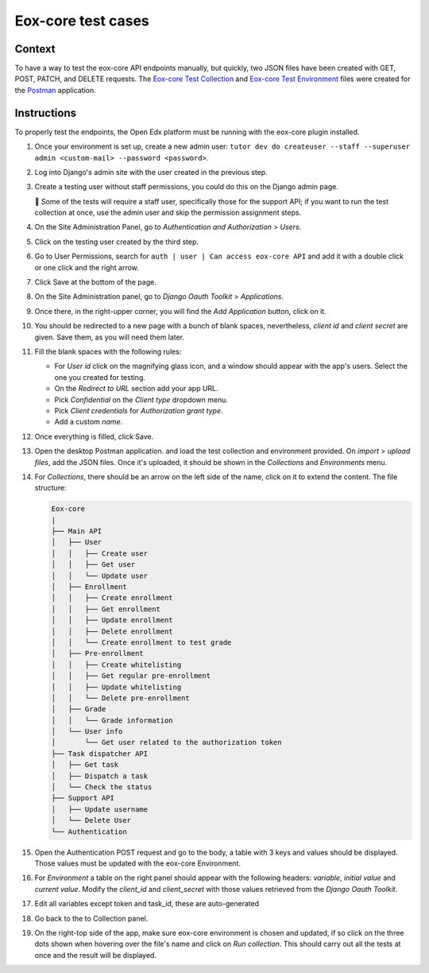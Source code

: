 ###################
Eox-core test cases
###################

Context
-------

To have a way to test the eox-core API endpoints manually, but quickly, two JSON files have been
created with GET, POST, PATCH, and DELETE requests. The `Eox-core Test Collection`_ and
`Eox-core Test Environment`_ files were created for the `Postman`_ application.

.. _Eox-core Test Collection: ../resources/eox-core-test.postman_collection.json
.. _Eox-core Test Environment: ../resources/eox-core-test.postman_environment.json
.. _Postman: https://www.postman.com/

Instructions
------------

To properly test the endpoints, the Open Edx platform must be running with the eox-core plugin installed.

#. Once your environment is set up, create a new admin user: ``tutor dev do createuser --staff --superuser admin <custom-mail> --password <password>``.
#. Log into Django's admin site with the user created in the previous step.
#. Create a testing user without staff permissions, you could do this on the Django admin page.

   🚨 Some of the tests will require a staff user, specifically those for the support API; if you want to run the test collection at once, use the 
   admin user and skip the permission assignment steps.

#. On the Site Administration Panel, go to *Authentication and Authorization* > *Users*.
#. Click on the testing user created by the third step.
#. Go to User Permissions, search for ``auth | user | Can access eox-core API`` and add it with a double click or one click and the right arrow.
#. Click Save at the bottom of the page.
#. On the Site Administration panel, go to *Django Oauth Toolkit* > *Applications*.
#. Once there, in the right-upper corner, you will find the *Add Application* button, click on it.
#. You should be redirected to a new page with a bunch of blank spaces, nevertheless, *client id* and *client secret* are given. Save them, as you will need them later.
#. Fill the blank spaces with the following rules:

   - For *User id* click on the magnifying glass icon, and a window should appear with the app's users. Select the one you created for testing.
   - On the *Redirect to URL* section add your app URL.
   - Pick *Confidential* on the *Client type* dropdown menu.
   - Pick *Client credentials* for *Authorization grant type*.
   - Add a custom *name*.

#. Once everything is filled, click Save.
#. Open the desktop Postman application. and load the test collection and environment provided. On *import* > *upload files*, add the JSON files. 
   Once it's uploaded, it should be shown in the *Collections* and *Environments* menu.
#. For *Collections*, there should be an arrow on the left side of the name, click on it to extend the content. The file structure:

   .. code-block::
        
        Eox-core
        |
        ├── Main API
        │   ├── User
        │   │   ├── Create user
        │   │   ├── Get user
        │   │   └── Update user
        │   ├── Enrollment
        │   │   ├── Create enrollment
        │   │   ├── Get enrollment
        │   │   ├── Update enrollment
        │   │   ├── Delete enrollment
        │   │   └── Create enrollment to test grade
        │   ├── Pre-enrollment
        │   │   ├── Create whitelisting
        │   │   ├── Get regular pre-enrollment
        │   │   ├── Update whitelisting
        │   │   └── Delete pre-enrollment
        │   ├── Grade
        │   │   └── Grade information
        │   └── User info
        │       └── Get user related to the authorization token
        ├── Task dispatcher API
        │   ├── Get task
        │   ├── Dispatch a task
        │   └── Check the status
        ├── Support API
        │   ├── Update username
        │   └── Delete User
        └── Authentication

#. Open the Authentication POST request and go to the body, a table with 3 keys and values should be displayed. Those values must be updated with the eox-core Environment.
#. For *Environment* a table on the right panel should appear with the following headers: *variable*, *initial value* and *current value*. Modify the *client_id* and
   *client_secret* with those values retrieved from the *Django Oauth Toolkit*.

   .. image:: ../resources/variables_env.png
        :height: 300
        :width: 900
        :alt: Environment variable

#. Edit all variables except token and task_id, these are auto-generated
#. Go back to the to Collection panel.
#. On the right-top side of the app, make sure eox-core environment is chosen and updated, if so click on the three dots shown when hovering over the file's name and click on *Run collection*. This should carry out all the tests at once and the result will be displayed.
